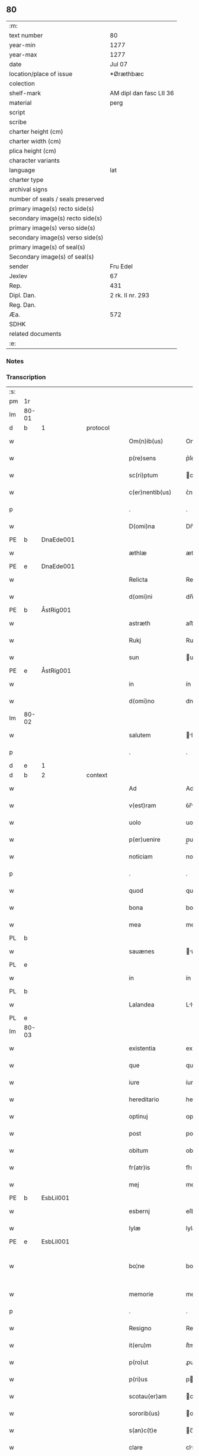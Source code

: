 ** 80

| :m:                               |                         |
| text number                       | 80                      |
| year-min                          | 1277                    |
| year-max                          | 1277                    |
| date                              | Jul 07                  |
| location/place of issue           | *Øræthbæc               |
| colection                         |                         |
| shelf-mark                        | AM dipl dan fasc LII 36 |
| material                          | perg                    |
| script                            |                         |
| scribe                            |                         |
| charter height (cm)               |                         |
| charter width (cm)                |                         |
| plica height (cm)                 |                         |
| character variants                |                         |
| language                          | lat                     |
| charter type                      |                         |
| archival signs                    |                         |
| number of seals / seals preserved |                         |
| primary image(s) recto side(s)    |                         |
| secondary image(s) recto side(s)  |                         |
| primary image(s) verso side(s)    |                         |
| secondary image(s) verso side(s)  |                         |
| primary image(s) of seal(s)       |                         |
| Secondary image(s) of seal(s)     |                         |
| sender                            | Fru Edel                |
| Jexlev                            | 67                      |
| Rep.                              | 431                     |
| Dipl. Dan.                        | 2 rk. II nr. 293        |
| Reg. Dan.                         |                         |
| Æa.                               | 572                     |
| SDHK                              |                         |
| related documents                 |                         |
| :e:                               |                         |

*** Notes


*** Transcription
| :s: |       |   |   |   |   |                    |              |   |   |   |   |     |   |   |   |             |          |          |  |    |    |    |    |
| pm  | 1r    |   |   |   |   |                    |              |   |   |   |   |     |   |   |   |             |          |          |  |    |    |    |    |
| lm  | 80-01 |   |   |   |   |                    |              |   |   |   |   |     |   |   |   |             |          |          |  |    |    |    |    |
| d  | b     | 1  |   | protocol  |   |                    |              |   |   |   |   |     |   |   |   |             |          |          |  |    |    |    |    |
| w   |       |   |   |   |   | Om(n)ib(us)        | Omıbꝫ       |   |   |   |   | lat |   |   |   |       80-01 | 1:protocol |          |  |    |    |    |    |
| w   |       |   |   |   |   | p(re)sens          | p͛ſen        |   |   |   |   | lat |   |   |   |       80-01 | 1:protocol |          |  |    |    |    |    |
| w   |       |   |   |   |   | sc(ri)ptum         | cptu      |   |   |   |   | lat |   |   |   |       80-01 | 1:protocol |          |  |    |    |    |    |
| w   |       |   |   |   |   | c(er)nentib(us)    | ᴄ͛nentíbꝫ     |   |   |   |   | lat |   |   |   |       80-01 | 1:protocol |          |  |    |    |    |    |
| p   |       |   |   |   |   | .                  | .            |   |   |   |   | lat |   |   |   |       80-01 | 1:protocol |          |  |    |    |    |    |
| w   |       |   |   |   |   | D(omi)na           | Dn̅          |   |   |   |   | lat |   |   |   |       80-01 | 1:protocol |          |  |    |    |    |    |
| PE  | b     | DnaEde001  |   |   |   |                    |              |   |   |   |   |     |   |   |   |             |          |          |  |    |    |    |    |
| w   |       |   |   |   |   | æthlæ              | æthlæ        |   |   |   |   | lat |   |   |   |       80-01 | 1:protocol |          |  |355|    |    |    |
| PE  | e     | DnaEde001  |   |   |   |                    |              |   |   |   |   |     |   |   |   |             |          |          |  |    |    |    |    |
| w   |       |   |   |   |   | Relicta            | Relı       |   |   |   |   | lat |   |   |   |       80-01 | 1:protocol |          |  |    |    |    |    |
| w   |       |   |   |   |   | d(omi)ni           | dn̅ı         |   |   |   |   | lat |   |   |   |       80-01 | 1:protocol |          |  |    |    |    |    |
| PE  | b     | ÅstRig001  |   |   |   |                    |              |   |   |   |   |     |   |   |   |             |          |          |  |    |    |    |    |
| w   |       |   |   |   |   | astræth            | aﬅræth       |   |   |   |   | lat |   |   |   |       80-01 | 1:protocol |          |  |356|    |    |    |
| w   |       |   |   |   |   | Rukj               | Rukȷ         |   |   |   |   | lat |   |   |   |       80-01 | 1:protocol |          |  |356|    |    |    |
| w   |       |   |   |   |   | sun                | un          |   |   |   |   | lat |   |   |   |       80-01 | 1:protocol |          |  |356|    |    |    |
| PE  | e     | ÅstRig001  |   |   |   |                    |              |   |   |   |   |     |   |   |   |             |          |          |  |    |    |    |    |
| w   |       |   |   |   |   | in                 | ín           |   |   |   |   | lat |   |   |   |       80-01 | 1:protocol |          |  |    |    |    |    |
| w   |       |   |   |   |   | d(omi)no           | dno         |   |   |   |   | lat |   |   |   |       80-01 | 1:protocol |          |  |    |    |    |    |
| lm  | 80-02 |   |   |   |   |                    |              |   |   |   |   |     |   |   |   |             |          |          |  |    |    |    |    |
| w   |       |   |   |   |   | salutem            | lute      |   |   |   |   | lat |   |   |   |       80-02 | 1:protocol |          |  |    |    |    |    |
| p   |       |   |   |   |   | .                  | .            |   |   |   |   | lat |   |   |   |       80-02 | 1:protocol |          |  |    |    |    |    |
| d  | e     | 1  |   |   |   |                    |              |   |   |   |   |     |   |   |   |             |          |          |  |    |    |    |    |
| d  | b     | 2  |   | context  |   |                    |              |   |   |   |   |     |   |   |   |             |          |          |  |    |    |    |    |
| w   |       |   |   |   |   | Ad                 | Ad           |   |   |   |   | lat |   |   |   |       80-02 | 2:context |          |  |    |    |    |    |
| w   |       |   |   |   |   | v(est)ram          | ỽr̅m         |   |   |   |   | lat |   |   |   |       80-02 | 2:context |          |  |    |    |    |    |
| w   |       |   |   |   |   | uolo               | uolo         |   |   |   |   | lat |   |   |   |       80-02 | 2:context |          |  |    |    |    |    |
| w   |       |   |   |   |   | p(er)uenire        | p̲uenıre      |   |   |   |   | lat |   |   |   |       80-02 | 2:context |          |  |    |    |    |    |
| w   |       |   |   |   |   | noticiam           | notıcı     |   |   |   |   | lat |   |   |   |       80-02 | 2:context |          |  |    |    |    |    |
| p   |       |   |   |   |   | .                  | .            |   |   |   |   | lat |   |   |   |       80-02 | 2:context |          |  |    |    |    |    |
| w   |       |   |   |   |   | quod               | quod         |   |   |   |   | lat |   |   |   |       80-02 | 2:context |          |  |    |    |    |    |
| w   |       |   |   |   |   | bona               | bon         |   |   |   |   | lat |   |   |   |       80-02 | 2:context |          |  |    |    |    |    |
| w   |       |   |   |   |   | mea                | me          |   |   |   |   | lat |   |   |   |       80-02 | 2:context |          |  |    |    |    |    |
| PL  | b     |   |   |   |   |                    |              |   |   |   |   |     |   |   |   |             |          |          |  |    |    |    |    |
| w   |       |   |   |   |   | sauænes            | uæneſ      |   |   |   |   | lat |   |   |   |       80-02 | 2:context |          |  |    |    |401|    |
| PL  | e     |   |   |   |   |                    |              |   |   |   |   |     |   |   |   |             |          |          |  |    |    |    |    |
| w   |       |   |   |   |   | in                 | ín           |   |   |   |   | lat |   |   |   |       80-02 | 2:context |          |  |    |    |    |    |
| PL | b |    |   |   |   |                     |                  |   |   |   |                                 |     |   |   |   |               |          |          |  |    |    |    |    |
| w   |       |   |   |   |   | Lalandea           | Llnde     |   |   |   |   | lat |   |   |   |       80-02 | 2:context |          |  |    |    |402|    |
| PL | e |    |   |   |   |                     |                  |   |   |   |                                 |     |   |   |   |               |          |          |  |    |    |    |    |
| lm  | 80-03 |   |   |   |   |                    |              |   |   |   |   |     |   |   |   |             |          |          |  |    |    |    |    |
| w   |       |   |   |   |   | existentia         | exıﬅentı    |   |   |   |   | lat |   |   |   |       80-03 | 2:context |          |  |    |    |    |    |
| w   |       |   |   |   |   | que                | que          |   |   |   |   | lat |   |   |   |       80-03 | 2:context |          |  |    |    |    |    |
| w   |       |   |   |   |   | iure               | íure         |   |   |   |   | lat |   |   |   |       80-03 | 2:context |          |  |    |    |    |    |
| w   |       |   |   |   |   | hereditario        | heredıtrıo  |   |   |   |   | lat |   |   |   |       80-03 | 2:context |          |  |    |    |    |    |
| w   |       |   |   |   |   | optinuj            | ᴏptınu      |   |   |   |   | lat |   |   |   |       80-03 | 2:context |          |  |    |    |    |    |
| w   |       |   |   |   |   | post               | poﬅ          |   |   |   |   | lat |   |   |   |       80-03 | 2:context |          |  |    |    |    |    |
| w   |       |   |   |   |   | obitum             | obıtu       |   |   |   |   | lat |   |   |   |       80-03 | 2:context |          |  |    |    |    |    |
| w   |       |   |   |   |   | fr(atr)is          | fr͛ı         |   |   |   |   | lat |   |   |   |       80-03 | 2:context |          |  |    |    |    |    |
| w   |       |   |   |   |   | mej                | meȷ          |   |   |   |   | lat |   |   |   |       80-03 | 2:context |          |  |    |    |    |    |
| PE  | b     | EsbLil001  |   |   |   |                    |              |   |   |   |   |     |   |   |   |             |          |          |  |    |    |    |    |
| w   |       |   |   |   |   | esbernj            | eſbern      |   |   |   |   | lat |   |   |   |       80-03 | 2:context |          |  |357|    |    |    |
| w   |       |   |   |   |   | lylæ               | lylæ         |   |   |   |   | lat |   |   |   |       80-03 | 2:context |          |  |357|    |    |    |
| PE  | e     | EsbLil001  |   |   |   |                    |              |   |   |   |   |     |   |   |   |             |          |          |  |    |    |    |    |
| w   |       |   |   |   |   | bo¦ne              | bo¦ne        |   |   |   |   | lat |   |   |   | 80-03—80-04 | 2:context |          |  |    |    |    |    |
| w   |       |   |   |   |   | memorie            | memoꝛıe      |   |   |   |   | lat |   |   |   |       80-04 | 2:context |          |  |    |    |    |    |
| p   |       |   |   |   |   | .                  | .            |   |   |   |   | lat |   |   |   |       80-04 | 2:context |          |  |    |    |    |    |
| w   |       |   |   |   |   | Resigno            | Reſıgno      |   |   |   |   | lat |   |   |   |       80-04 | 2:context |          |  |    |    |    |    |
| w   |       |   |   |   |   | it(eru)m           | ít͛m          |   |   |   |   | lat |   |   |   |       80-04 | 2:context |          |  |    |    |    |    |
| w   |       |   |   |   |   | p(ro)ut            | ꝓut          |   |   |   |   | lat |   |   |   |       80-04 | 2:context |          |  |    |    |    |    |
| w   |       |   |   |   |   | p(ri)us            | pu         |   |   |   |   | lat |   |   |   |       80-04 | 2:context |          |  |    |    |    |    |
| w   |       |   |   |   |   | scotau(er)am       | cotu͛m     |   |   |   |   | lat |   |   |   |       80-04 | 2:context |          |  |    |    |    |    |
| w   |       |   |   |   |   | sororib(us)        | oꝛoꝛıbꝫ     |   |   |   |   | lat |   |   |   |       80-04 | 2:context |          |  |    |    |    |    |
| w   |       |   |   |   |   | s(an)c(t)e         | c̅e          |   |   |   |   | lat |   |   |   |       80-04 | 2:context |          |  |    |    |    |    |
| w   |       |   |   |   |   | clare              | clre        |   |   |   |   | lat |   |   |   |       80-04 | 2:context |          |  |    |    |    |    |
| w   |       |   |   |   |   | litt(er)a          | lıtt͛a        |   |   |   |   | lat |   |   |   |       80-04 | 2:context |          |  |    |    |    |    |
| w   |       |   |   |   |   | m(e)a              | ma          |   |   |   |   | lat |   |   |   |       80-04 | 2:context |          |  |    |    |    |    |
| w   |       |   |   |   |   | pa¦tentj           | p¦tent     |   |   |   |   | lat |   |   |   | 80-04—80-05 | 2:context |          |  |    |    |    |    |
| p   |       |   |   |   |   | .                  | .            |   |   |   |   | lat |   |   |   |       80-05 | 2:context |          |  |    |    |    |    |
| w   |       |   |   |   |   | absq(ue)           | bſqꝫ        |   |   |   |   | lat |   |   |   |       80-05 | 2:context |          |  |    |    |    |    |
| w   |       |   |   |   |   | om(n)i             | om̅ı          |   |   |   |   | lat |   |   |   |       80-05 | 2:context |          |  |    |    |    |    |
| w   |       |   |   |   |   | inpetic(i)o(n)e    | ınpetıc̅oe    |   |   |   |   | lat |   |   |   |       80-05 | 2:context |          |  |    |    |    |    |
| w   |       |   |   |   |   | mea                | me          |   |   |   |   | lat |   |   |   |       80-05 | 2:context |          |  |    |    |    |    |
| w   |       |   |   |   |   | (et)               | ⁊            |   |   |   |   | lat |   |   |   |       80-05 | 2:context |          |  |    |    |    |    |
| w   |       |   |   |   |   | heredum            | heredu      |   |   |   |   | lat |   |   |   |       80-05 | 2:context |          |  |    |    |    |    |
| w   |       |   |   |   |   | meor(um)           | meoꝝ         |   |   |   |   | lat |   |   |   |       80-05 | 2:context |          |  |    |    |    |    |
| w   |       |   |   |   |   | lib(er)am          | lıb͛m        |   |   |   |   | lat |   |   |   |       80-05 | 2:context |          |  |    |    |    |    |
| w   |       |   |   |   |   | eis                | eı          |   |   |   |   | lat |   |   |   |       80-05 | 2:context |          |  |    |    |    |    |
| w   |       |   |   |   |   | sup(er)            | ſup̲          |   |   |   |   | lat |   |   |   |       80-05 | 2:context |          |  |    |    |    |    |
| w   |       |   |   |   |   | eadem              | ede        |   |   |   |   | lat |   |   |   |       80-05 | 2:context |          |  |    |    |    |    |
| w   |       |   |   |   |   | bona               | bon         |   |   |   |   | lat |   |   |   |       80-05 | 2:context |          |  |    |    |    |    |
| w   |       |   |   |   |   | po¦testatem        | po¦teﬅte   |   |   |   |   | lat |   |   |   | 80-05—80-06 | 2:context |          |  |    |    |    |    |
| w   |       |   |   |   |   | (con)cedens        | ꝯcedenſ      |   |   |   |   | lat |   |   |   |       80-06 | 2:context |          |  |    |    |    |    |
| w   |       |   |   |   |   | p(ro)              | ꝓ            |   |   |   |   | lat |   |   |   |       80-06 | 2:context |          |  |    |    |    |    |
| w   |       |   |   |   |   | utilitate          | utılıtte    |   |   |   |   | lat |   |   |   |       80-06 | 2:context |          |  |    |    |    |    |
| w   |       |   |   |   |   | p(re)dictar(um)    | p͛dıꝝ       |   |   |   |   | lat |   |   |   |       80-06 | 2:context |          |  |    |    |    |    |
| w   |       |   |   |   |   | soror(um)          | ſoꝛoꝝ        |   |   |   |   | lat |   |   |   |       80-06 | 2:context |          |  |    |    |    |    |
| w   |       |   |   |   |   | disponendam        | dıſponend  |   |   |   |   | lat |   |   |   |       80-06 | 2:context |          |  |    |    |    |    |
| p   |       |   |   |   |   | .                  | .            |   |   |   |   | lat |   |   |   |       80-06 | 2:context |          |  |    |    |    |    |
| d  | e     | 2  |   |   |   |                    |              |   |   |   |   |     |   |   |   |             |          |          |  |    |    |    |    |
| d  | b     | 3  |   | eschatocol  |   |                    |              |   |   |   |   |     |   |   |   |             |          |          |  |    |    |    |    |
| w   |       |   |   |   |   | IN                 | IN           |   |   |   |   | lat |   |   |   |       80-06 | 3:eschatocol |          |  |    |    |    |    |
| w   |       |   |   |   |   | cui(us)            | cuıꝰ         |   |   |   |   | lat |   |   |   |       80-06 | 3:eschatocol |          |  |    |    |    |    |
| w   |       |   |   |   |   | rej                | re          |   |   |   |   | lat |   |   |   |       80-06 | 3:eschatocol |          |  |    |    |    |    |
| w   |       |   |   |   |   | euidenciam         | euıdencı   |   |   |   |   | lat |   |   |   |       80-06 | 3:eschatocol |          |  |    |    |    |    |
| lm  | 80-07 |   |   |   |   |                    |              |   |   |   |   |     |   |   |   |             |          |          |  |    |    |    |    |
| w   |       |   |   |   |   | p(re)senti         | p͛ſentí       |   |   |   |   | lat |   |   |   |       80-07 | 3:eschatocol |          |  |    |    |    |    |
| w   |       |   |   |   |   | sc(ri)pto          | cpto       |   |   |   |   | lat |   |   |   |       80-07 | 3:eschatocol |          |  |    |    |    |    |
| w   |       |   |   |   |   | sigillum           | ıgıllum     |   |   |   |   | lat |   |   |   |       80-07 | 3:eschatocol |          |  |    |    |    |    |
| w   |       |   |   |   |   | meum               | meu         |   |   |   |   | lat |   |   |   |       80-07 | 3:eschatocol |          |  |    |    |    |    |
| w   |       |   |   |   |   | apponi             | oní        |   |   |   |   | lat |   |   |   |       80-07 | 3:eschatocol |          |  |    |    |    |    |
| w   |       |   |   |   |   | feci               | fecí         |   |   |   |   | lat |   |   |   |       80-07 | 3:eschatocol |          |  |    |    |    |    |
| w   |       |   |   |   |   | ad                 | d           |   |   |   |   | lat |   |   |   |       80-07 | 3:eschatocol |          |  |    |    |    |    |
| w   |       |   |   |   |   | p(re)dicte         | p͛dıe        |   |   |   |   | lat |   |   |   |       80-07 | 3:eschatocol |          |  |    |    |    |    |
| w   |       |   |   |   |   | rei                | reí          |   |   |   |   | lat |   |   |   |       80-07 | 3:eschatocol |          |  |    |    |    |    |
| w   |       |   |   |   |   | veritatem          | ỽerıttem    |   |   |   |   | lat |   |   |   |       80-07 | 3:eschatocol |          |  |    |    |    |    |
| w   |       |   |   |   |   | ⸌(con)firmandam⸍   | ⸌ꝯfırmanda⸍ |   |   |   |   | lat |   |   |   |       80-07 | 3:eschatocol |          |  |    |    |    |    |
| w   |       |   |   |   |   | Datu(m)            | Datu̅         |   |   |   |   | lat |   |   |   |       80-07 | 3:eschatocol |          |  |    |    |    |    |
| PL  | b     |   |   |   |   |                    |              |   |   |   |   |     |   |   |   |             |          |          |  |    |    |    |    |
| w   |       |   |   |   |   | øræthbæc           | øræthbæc     |   |   |   |   | lat |   |   |   |       80-07 | 3:eschatocol |          |  |    |    |403|    |
| PL  | e     |   |   |   |   |                    |              |   |   |   |   |     |   |   |   |             |          |          |  |    |    |    |    |
| lm  | 80-08 |   |   |   |   |                    |              |   |   |   |   |     |   |   |   |             |          |          |  |    |    |    |    |
| w   |       |   |   |   |   | anno               | nno         |   |   |   |   | lat |   |   |   |       80-08 | 3:eschatocol |          |  |    |    |    |    |
| w   |       |   |   |   |   | d(omi)ni           | dn̅ı          |   |   |   |   | lat |   |   |   |       80-08 | 3:eschatocol |          |  |    |    |    |    |
| p   |       |   |   |   |   | .                  | .            |   |   |   |   | lat |   |   |   |       80-08 | 3:eschatocol |          |  |    |    |    |    |
| n   |       |   |   |   |   | mͦ                  | ͦ            |   |   |   |   | lat |   |   |   |       80-08 | 3:eschatocol |          |  |    |    |    |    |
| p   |       |   |   |   |   | .                  | .            |   |   |   |   | lat |   |   |   |       80-08 | 3:eschatocol |          |  |    |    |    |    |
| n   |       |   |   |   |   | ccͦ                 | cͦcͦ           |   |   |   |   | lat |   |   |   |       80-08 | 3:eschatocol |          |  |    |    |    |    |
| p   |       |   |   |   |   | .                  | .            |   |   |   |   | lat |   |   |   |       80-80 | 3:eschatocol |          |  |    |    |    |    |
| n   |       |   |   |   |   | lxxͦ                | lxͦxͦ          |   |   |   |   | lat |   |   |   |       80-08 | 3:eschatocol |          |  |    |    |    |    |
| p   |       |   |   |   |   | .                  | .            |   |   |   |   | lat |   |   |   |       80-80 | 3:eschatocol |          |  |    |    |    |    |
| n   |       |   |   |   |   | vij                | ỽıȷ          |   |   |   |   | lat |   |   |   |       80-08 | 3:eschatocol |          |  |    |    |    |    |
| p   |       |   |   |   |   | .                  | .            |   |   |   |   | lat |   |   |   |       80-08 | 3:eschatocol |          |  |    |    |    |    |
| w   |       |   |   |   |   | s(e)c(un)da        | ca         |   |   |   |   | lat |   |   |   |       80-08 | 3:eschatocol |          |  |    |    |    |    |
| w   |       |   |   |   |   | die                | dıe          |   |   |   |   | lat |   |   |   |       80-08 | 3:eschatocol |          |  |    |    |    |    |
| w   |       |   |   |   |   | post               | poﬅ          |   |   |   |   | lat |   |   |   |       80-08 | 3:eschatocol |          |  |    |    |    |    |
| w   |       |   |   |   |   | octauam            | oaua       |   |   |   |   | lat |   |   |   |       80-08 | 3:eschatocol |          |  |    |    |    |    |
| w   |       |   |   |   |   | !app(osto)lor(um)¡ | !l̅oꝝ¡      |   |   |   |   | lat |   |   |   |       80-08 | 3:eschatocol |          |  |    |    |    |    |
| w   |       |   |   |   |   | petrj              | petrȷ        |   |   |   |   | lat |   |   |   |       80-08 | 3:eschatocol |          |  |    |    |    |    |
| w   |       |   |   |   |   | (et)               |             |   |   |   |   | lat |   |   |   |       80-08 | 3:eschatocol |          |  |    |    |    |    |
| w   |       |   |   |   |   | paulj              | paul        |   |   |   |   | lat |   |   |   |       80-08 | 3:eschatocol |          |  |    |    |    |    |
| p   |       |   |   |   |   | /                  | /            |   |   |   |   | lat |   |   |   |       80-08 | 3:eschatocol |          |  |    |    |    |    |
| d  | e     | 3  |   |   |   |                    |              |   |   |   |   |     |   |   |   |             |          |          |  |    |    |    |    |
| :e: |       |   |   |   |   |                    |              |   |   |   |   |     |   |   |   |             |          |          |  |    |    |    |    |